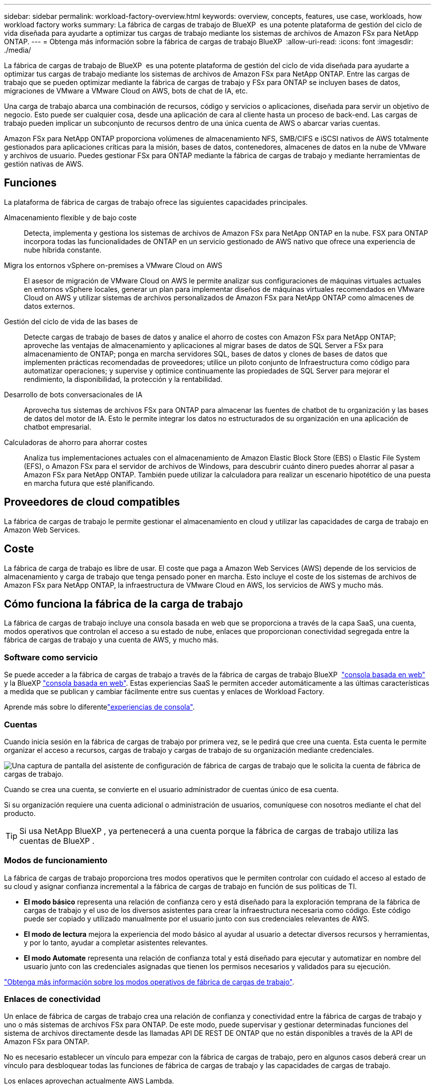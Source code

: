 ---
sidebar: sidebar 
permalink: workload-factory-overview.html 
keywords: overview, concepts, features, use case, workloads, how workload factory works 
summary: La fábrica de cargas de trabajo de BlueXP  es una potente plataforma de gestión del ciclo de vida diseñada para ayudarte a optimizar tus cargas de trabajo mediante los sistemas de archivos de Amazon FSx para NetApp ONTAP. 
---
= Obtenga más información sobre la fábrica de cargas de trabajo BlueXP 
:allow-uri-read: 
:icons: font
:imagesdir: ./media/


[role="lead"]
La fábrica de cargas de trabajo de BlueXP  es una potente plataforma de gestión del ciclo de vida diseñada para ayudarte a optimizar tus cargas de trabajo mediante los sistemas de archivos de Amazon FSx para NetApp ONTAP. Entre las cargas de trabajo que se pueden optimizar mediante la fábrica de cargas de trabajo y FSx para ONTAP se incluyen bases de datos, migraciones de VMware a VMware Cloud on AWS, bots de chat de IA, etc.

Una carga de trabajo abarca una combinación de recursos, código y servicios o aplicaciones, diseñada para servir un objetivo de negocio. Esto puede ser cualquier cosa, desde una aplicación de cara al cliente hasta un proceso de back-end. Las cargas de trabajo pueden implicar un subconjunto de recursos dentro de una única cuenta de AWS o abarcar varias cuentas.

Amazon FSx para NetApp ONTAP proporciona volúmenes de almacenamiento NFS, SMB/CIFS e iSCSI nativos de AWS totalmente gestionados para aplicaciones críticas para la misión, bases de datos, contenedores, almacenes de datos en la nube de VMware y archivos de usuario. Puedes gestionar FSx para ONTAP mediante la fábrica de cargas de trabajo y mediante herramientas de gestión nativas de AWS.



== Funciones

La plataforma de fábrica de cargas de trabajo ofrece las siguientes capacidades principales.

Almacenamiento flexible y de bajo coste:: Detecta, implementa y gestiona los sistemas de archivos de Amazon FSx para NetApp ONTAP en la nube. FSX para ONTAP incorpora todas las funcionalidades de ONTAP en un servicio gestionado de AWS nativo que ofrece una experiencia de nube híbrida constante.
Migra los entornos vSphere on-premises a VMware Cloud on AWS:: El asesor de migración de VMware Cloud on AWS le permite analizar sus configuraciones de máquinas virtuales actuales en entornos vSphere locales, generar un plan para implementar diseños de máquinas virtuales recomendados en VMware Cloud on AWS y utilizar sistemas de archivos personalizados de Amazon FSx para NetApp ONTAP como almacenes de datos externos.
Gestión del ciclo de vida de las bases de:: Detecte cargas de trabajo de bases de datos y analice el ahorro de costes con Amazon FSx para NetApp ONTAP; aproveche las ventajas de almacenamiento y aplicaciones al migrar bases de datos de SQL Server a FSx para almacenamiento de ONTAP; ponga en marcha servidores SQL, bases de datos y clones de bases de datos que implementen prácticas recomendadas de proveedores; utilice un piloto conjunto de Infraestructura como código para automatizar operaciones; y supervise y optimice continuamente las propiedades de SQL Server para mejorar el rendimiento, la disponibilidad, la protección y la rentabilidad.
Desarrollo de bots conversacionales de IA:: Aprovecha tus sistemas de archivos FSx para ONTAP para almacenar las fuentes de chatbot de tu organización y las bases de datos del motor de IA. Esto le permite integrar los datos no estructurados de su organización en una aplicación de chatbot empresarial.
Calculadoras de ahorro para ahorrar costes:: Analiza tus implementaciones actuales con el almacenamiento de Amazon Elastic Block Store (EBS) o Elastic File System (EFS), o Amazon FSx para el servidor de archivos de Windows, para descubrir cuánto dinero puedes ahorrar al pasar a Amazon FSx para NetApp ONTAP. También puede utilizar la calculadora para realizar un escenario hipotético de una puesta en marcha futura que esté planificando.




== Proveedores de cloud compatibles

La fábrica de cargas de trabajo le permite gestionar el almacenamiento en cloud y utilizar las capacidades de carga de trabajo en Amazon Web Services.



== Coste

La fábrica de carga de trabajo es libre de usar. El coste que paga a Amazon Web Services (AWS) depende de los servicios de almacenamiento y carga de trabajo que tenga pensado poner en marcha. Esto incluye el coste de los sistemas de archivos de Amazon FSx para NetApp ONTAP, la infraestructura de VMware Cloud en AWS, los servicios de AWS y mucho más.



== Cómo funciona la fábrica de la carga de trabajo

La fábrica de cargas de trabajo incluye una consola basada en web que se proporciona a través de la capa SaaS, una cuenta, modos operativos que controlan el acceso a su estado de nube, enlaces que proporcionan conectividad segregada entre la fábrica de cargas de trabajo y una cuenta de AWS, y mucho más.



=== Software como servicio

Se puede acceder a la fábrica de cargas de trabajo a través de la fábrica de cargas de trabajo BlueXP  https://console.workloads.netapp.com["consola basada en web"^] y la BlueXP link:https://console.bluexp.netapp.com["consola basada en web"^]. Estas experiencias SaaS le permiten acceder automáticamente a las últimas características a medida que se publican y cambiar fácilmente entre sus cuentas y enlaces de Workload Factory.

Aprende más sobre lo diferentelink:console-experiences.html["experiencias de consola"].



=== Cuentas

Cuando inicia sesión en la fábrica de cargas de trabajo por primera vez, se le pedirá que cree una cuenta. Esta cuenta le permite organizar el acceso a recursos, cargas de trabajo y cargas de trabajo de su organización mediante credenciales.

image:screenshot-account-selection.png["Una captura de pantalla del asistente de configuración de fábrica de cargas de trabajo que le solicita la cuenta de fábrica de cargas de trabajo."]

Cuando se crea una cuenta, se convierte en el usuario administrador de cuentas único de esa cuenta.

Si su organización requiere una cuenta adicional o administración de usuarios, comuníquese con nosotros mediante el chat del producto.


TIP: Si usa NetApp BlueXP , ya pertenecerá a una cuenta porque la fábrica de cargas de trabajo utiliza las cuentas de BlueXP .



=== Modos de funcionamiento

La fábrica de cargas de trabajo proporciona tres modos operativos que le permiten controlar con cuidado el acceso al estado de su cloud y asignar confianza incremental a la fábrica de cargas de trabajo en función de sus políticas de TI.

* *El modo básico* representa una relación de confianza cero y está diseñado para la exploración temprana de la fábrica de cargas de trabajo y el uso de los diversos asistentes para crear la infraestructura necesaria como código. Este código puede ser copiado y utilizado manualmente por el usuario junto con sus credenciales relevantes de AWS.
* *El modo de lectura* mejora la experiencia del modo básico al ayudar al usuario a detectar diversos recursos y herramientas, y por lo tanto, ayudar a completar asistentes relevantes.
* *El modo Automate* representa una relación de confianza total y está diseñado para ejecutar y automatizar en nombre del usuario junto con las credenciales asignadas que tienen los permisos necesarios y validados para su ejecución.


link:operational-modes.html["Obtenga más información sobre los modos operativos de fábrica de cargas de trabajo"].



=== Enlaces de conectividad

Un enlace de fábrica de cargas de trabajo crea una relación de confianza y conectividad entre la fábrica de cargas de trabajo y uno o más sistemas de archivos FSx para ONTAP. De este modo, puede supervisar y gestionar determinadas funciones del sistema de archivos directamente desde las llamadas API DE REST DE ONTAP que no están disponibles a través de la API de Amazon FSx para ONTAP.

No es necesario establecer un vínculo para empezar con la fábrica de cargas de trabajo, pero en algunos casos deberá crear un vínculo para desbloquear todas las funciones de fábrica de cargas de trabajo y las capacidades de cargas de trabajo.

Los enlaces aprovechan actualmente AWS Lambda.

https://docs.netapp.com/us-en/workload-fsx-ontap/links-overview.html["Más información sobre Links"^]



=== Automatización de CodeBox

CodeBox es un copiloto de infraestructura como código (IAC) que ayuda a los desarrolladores e ingenieros de DevOps a generar el código necesario para ejecutar cualquier operación soportada por la fábrica de carga de trabajo. Los formatos de código incluyen la API REST DE fábrica de cargas de trabajo, la CLI de AWS y AWS CloudFormation.

CodeBox se alinea con los modos de operación de fábrica de carga de trabajo (Básico, Lectura y Automatización) y establece una ruta clara para la preparación de ejecución, así como un catálogo de automatización para una rápida reutilización futura.

El panel CodeBox muestra el IAC generado por una operación de flujo de trabajo específica, y coincide con un asistente gráfico o una interfaz de chat conversacional. Si bien CodeBox admite codificación de colores y búsqueda para facilitar la navegación y el análisis, no permite la edición. Sólo puede copiar o guardar en el catálogo de automatización.

link:codebox-automation.html["Más información sobre CodeBox"].



=== Calculadoras de ahorro

La fábrica de cargas de trabajo ofrece calculadoras de ahorro para que pueda comparar los costes de sus entornos de almacenamiento o las cargas de trabajo de bases de datos en los sistemas de archivos FSx para ONTAP con Elastic Block Store (EBS), Elastic File Systems (EFS) y FSx para el servidor de archivos de Windows. Dependiendo de sus requisitos de almacenamiento, puede descubrir que los sistemas de archivos FSx para ONTAP son la opción más rentable para usted.

* link:https://docs.netapp.com/us-en/workload-fsx-ontap/explore-savings.html["Descubra cómo analizar el ahorro para sus entornos de almacenamiento"^]
* link:https://docs.netapp.com/us-en/workload-databases/explore-savings.html["Aprenda a analizar el ahorro para sus cargas de trabajo de base de datos"^]




== Herramientas para utilizar la fábrica de cargas de trabajo

Puede utilizar la fábrica de cargas de trabajo de BlueXP  con las siguientes herramientas:

* *Consola de fábrica de carga de trabajo*: La consola de fábrica de carga de trabajo proporciona una interfaz visual que le brinda una visión integral de sus aplicaciones y proyectos
* *Consola BlueXP *: La consola BlueXP  proporciona una experiencia de interfaz híbrida para que pueda usar la fábrica de cargas de trabajo BlueXP  junto con otros servicios BlueXP
* *API REST*: Las API REST DE la fábrica de cargas de trabajo le permiten implementar y administrar sus sistemas de archivos FSx para ONTAP y otros recursos de AWS
* *CloudFormation*: El código CloudFormation de AWS le permite realizar las acciones que definió en la consola de la fábrica de cargas de trabajo para modelar, aprovisionar y administrar recursos de AWS y de terceros desde la pila CloudFormation en su cuenta de AWS
* * Proveedor de fábrica de cargas de trabajo Terraform BlueXP *: Terraform le permite construir y administrar flujos de trabajo de infraestructura generados en la consola de la fábrica de cargas de trabajo




=== API de REST

La fábrica de cargas de trabajo le permite optimizar, automatizar y operar sus sistemas de archivos FSx para ONTAP para cargas de trabajo específicas. Cada carga de trabajo expone una API de REST asociada. Colectivamente, estas cargas de trabajo y API forman una plataforma de desarrollo flexible y ampliable que puedes utilizar para administrar tus sistemas de archivos FSx para ONTAP.

Hay varios beneficios cuando se utilizan las API de REST de fábrica de cargas de trabajo:

* Las API se han diseñado en función de la tecnología REST y de las mejores prácticas actuales. Las tecnologías centrales incluyen HTTP y JSON.
* La autenticación de fábrica de cargas de trabajo se basa en el estándar OAuth2. NetApp confía en la implantación del servicio Auth0.
* La consola basada en web de la fábrica de cargas de trabajo utiliza las mismas API REST del núcleo para que haya coherencia entre las dos rutas de acceso.


https://console.workloads.netapp.com/api-doc["Ver la documentación de la API de REST de fábrica de cargas de trabajo"^]
